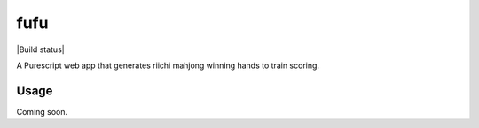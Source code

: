 ####
fufu
####

|License: MIT| |Build status|

A Purescript web app that generates riichi mahjong winning hands to
train scoring.

Usage
=====

Coming soon.

.. |License: MIT| image:: https://img.shields.io/badge/License-MIT-yellow.svg
	:target: https://opensource.org/licenses/MIT
